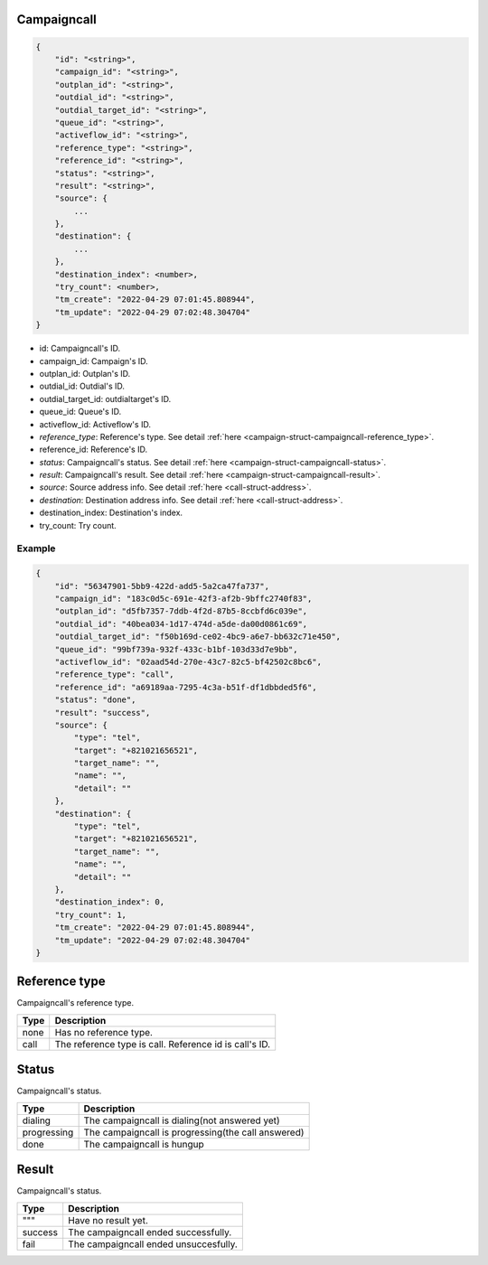 .. _campaign-struct-campaigncall:

.. _campaign-struct-campaigncall-campaigncall:

Campaigncall
------------

.. code::

    {
        "id": "<string>",
        "campaign_id": "<string>",
        "outplan_id": "<string>",
        "outdial_id": "<string>",
        "outdial_target_id": "<string>",
        "queue_id": "<string>",
        "activeflow_id": "<string>",
        "reference_type": "<string>",
        "reference_id": "<string>",
        "status": "<string>",
        "result": "<string>",
        "source": {
            ...
        },
        "destination": {
            ...
        },
        "destination_index": <number>,
        "try_count": <number>,
        "tm_create": "2022-04-29 07:01:45.808944",
        "tm_update": "2022-04-29 07:02:48.304704"
    }

* id: Campaigncall's ID.
* campaign_id: Campaign's ID.
* outplan_id: Outplan's ID.
* outdial_id: Outdial's ID.
* outdial_target_id: outdialtarget's ID.
* queue_id: Queue's ID.
* activeflow_id: Activeflow's ID.
* *reference_type*: Reference's type. See detail :ref:`here <campaign-struct-campaigncall-reference_type>`.
* reference_id: Reference's ID.
* *status*: Campaigncall's status. See detail :ref:`here <campaign-struct-campaigncall-status>`.
* *result*: Campaigncall's result. See detail :ref:`here <campaign-struct-campaigncall-result>`.
* *source*: Source address info. See detail :ref:`here <call-struct-address>`.
* *destination*: Destination address info. See detail :ref:`here <call-struct-address>`.
* destination_index: Destination's index.
* try_count: Try count.

Example
+++++++

.. code::

    {
        "id": "56347901-5bb9-422d-add5-5a2ca47fa737",
        "campaign_id": "183c0d5c-691e-42f3-af2b-9bffc2740f83",
        "outplan_id": "d5fb7357-7ddb-4f2d-87b5-8ccbfd6c039e",
        "outdial_id": "40bea034-1d17-474d-a5de-da00d0861c69",
        "outdial_target_id": "f50b169d-ce02-4bc9-a6e7-bb632c71e450",
        "queue_id": "99bf739a-932f-433c-b1bf-103d33d7e9bb",
        "activeflow_id": "02aad54d-270e-43c7-82c5-bf42502c8bc6",
        "reference_type": "call",
        "reference_id": "a69189aa-7295-4c3a-b51f-df1dbbded5f6",
        "status": "done",
        "result": "success",
        "source": {
            "type": "tel",
            "target": "+821021656521",
            "target_name": "",
            "name": "",
            "detail": ""
        },
        "destination": {
            "type": "tel",
            "target": "+821021656521",
            "target_name": "",
            "name": "",
            "detail": ""
        },
        "destination_index": 0,
        "try_count": 1,
        "tm_create": "2022-04-29 07:01:45.808944",
        "tm_update": "2022-04-29 07:02:48.304704"
    }

.. _campaign-struct-campaigncall-reference_type:

Reference type
--------------
Campaigncall's reference type.

=========== ============
Type        Description
=========== ============
none        Has no reference type.
call        The reference type is call. Reference id is call's ID.
=========== ============

.. _campaign-struct-campaigncall-status:

Status
------
Campaigncall's status.

=========== ============
Type        Description
=========== ============
dialing     The campaigncall is dialing(not answered yet)
progressing The campaigncall is progressing(the call answered)
done        The campaigncall is hungup
=========== ============

.. _campaign-struct-campaigncall-result:

Result
------
Campaigncall's status.

=========== ============
Type        Description
=========== ============
"""         Have no result yet.
success     The campaigncall ended successfully.
fail        The campaigncall ended unsuccesfully.
=========== ============
